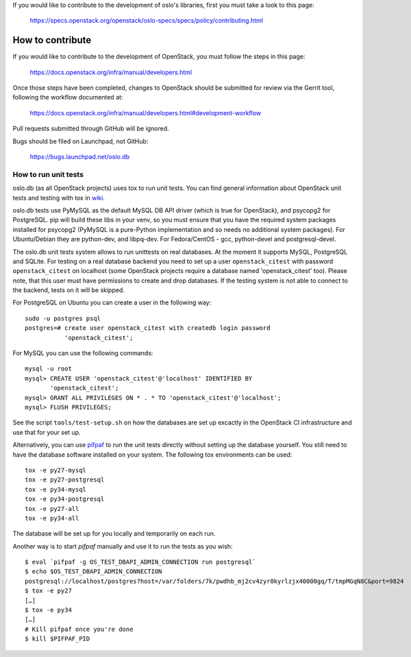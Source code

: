 If you would like to contribute to the development of oslo's libraries,
first you must take a look to this page:

   https://specs.openstack.org/openstack/oslo-specs/specs/policy/contributing.html

=================
How to contribute
=================

If you would like to contribute to the development of OpenStack,
you must follow the steps in this page:

   https://docs.openstack.org/infra/manual/developers.html

Once those steps have been completed, changes to OpenStack
should be submitted for review via the Gerrit tool, following
the workflow documented at:

   https://docs.openstack.org/infra/manual/developers.html#development-workflow

Pull requests submitted through GitHub will be ignored.

Bugs should be filed on Launchpad, not GitHub:

   https://bugs.launchpad.net/oslo.db


How to run unit tests
=====================

oslo.db (as all OpenStack projects) uses tox to run unit tests. You can find
general information about OpenStack unit tests and testing with tox in wiki_.

oslo.db tests use PyMySQL as the default MySQL DB API driver (which is true for
OpenStack), and psycopg2 for PostgreSQL. pip will build these libs in your
venv, so you must ensure that you have the required system packages installed
for psycopg2 (PyMySQL is a pure-Python implementation and so needs no
additional system packages).  For Ubuntu/Debian they are python-dev, and
libpq-dev.  For Fedora/CentOS - gcc, python-devel and postgresql-devel.

The oslo.db unit tests system allows to run unittests on real databases. At the
moment it supports MySQL, PostgreSQL and SQLite.
For testing on a real database backend you need to set up a user
``openstack_citest`` with password ``openstack_citest`` on localhost (some
OpenStack projects require a database named 'openstack_citest' too).
Please note, that this user must have permissions to create and drop databases.
If the testing system is not able to connect to the backend, tests on it will
be skipped.

For PostgreSQL on Ubuntu you can create a user in the following way::

 sudo -u postgres psql
 postgres=# create user openstack_citest with createdb login password
            'openstack_citest';

For MySQL you can use the following commands::

 mysql -u root
 mysql> CREATE USER 'openstack_citest'@'localhost' IDENTIFIED BY
        'openstack_citest';
 mysql> GRANT ALL PRIVILEGES ON * . * TO 'openstack_citest'@'localhost';
 mysql> FLUSH PRIVILEGES;

See the script ``tools/test-setup.sh`` on how the databases are set up
excactly in the OpenStack CI infrastructure and use that for your
set up.

Alternatively, you can use `pifpaf`_ to run the unit tests directly without
setting up the database yourself. You still need to have the database software
installed on your system. The following tox environments can be used::

  tox -e py27-mysql
  tox -e py27-postgresql
  tox -e py34-mysql
  tox -e py34-postgresql
  tox -e py27-all
  tox -e py34-all

The database will be set up for you locally and temporarily on each run.

Another way is to start `pifpaf` manually and use it to run the tests as you
wish::

  $ eval `pifpaf -g OS_TEST_DBAPI_ADMIN_CONNECTION run postgresql`
  $ echo $OS_TEST_DBAPI_ADMIN_CONNECTION
  postgresql://localhost/postgres?host=/var/folders/7k/pwdhb_mj2cv4zyr0kyrlzjx40000gq/T/tmpMGqN8C&port=9824
  $ tox -e py27
  […]
  $ tox -e py34
  […]
  # Kill pifpaf once you're done
  $ kill $PIFPAF_PID

.. _wiki: https://wiki.openstack.org/wiki/Testing#Unit_Tests
.. _pifpaf: https://github.com/jd/pifpaf

